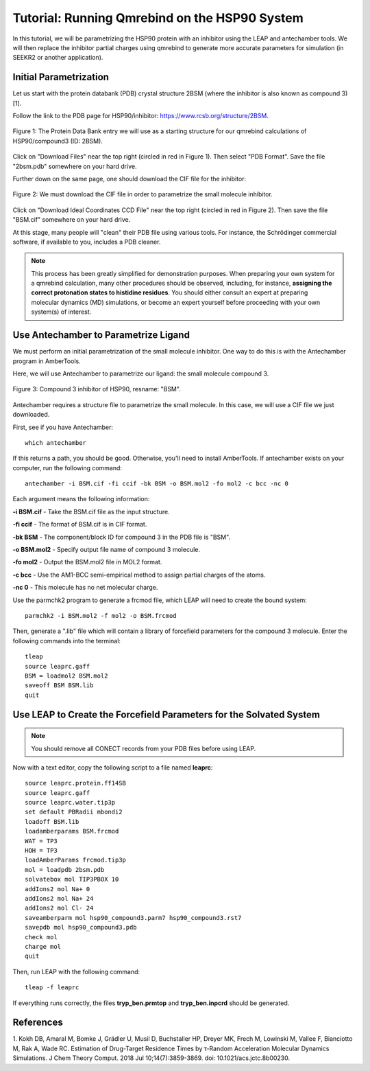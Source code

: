 Tutorial: Running Qmrebind on the HSP90 System
==============================================

In this tutorial, we will be parametrizing the HSP90 protein with an 
inhibitor using the LEAP and antechamber tools. We will then 
replace the inhibitor partial charges using qmrebind to generate more
accurate parameters for simulation (in SEEKR2 or another application).

Initial Parametrization
-----------------------

Let us start with the protein databank (PDB) crystal structure 2BSM (where
the inhibitor is also known as compound 3)[1].

Follow the link to the PDB page for HSP90/inhibitor: 
https://www.rcsb.org/structure/2BSM. 

.. figure:: media/rcsb_screenshot.png
   :align:  center
   
   Figure 1: The Protein Data Bank entry we will use as a starting structure for
   our qmrebind calculations of HSP90/compound3 (ID: 2BSM).
   
Click on "Download Files" near the top right (circled in red in Figure 1). Then
select "PDB Format". Save the file "2bsm.pdb" somewhere on your hard drive.

Further down on the same page, one should download the CIF file for the
inhibitor:

.. figure:: media/rcsb_screenshot2.png
   :align:  center
   
   Figure 2: We must download the CIF file in order to parametrize the
   small molecule inhibitor.

Click on "Download Ideal Coordinates CCD File" near the top right 
(circled in red in Figure 2). Then save the file "BSM.cif" somewhere on your 
hard drive.

At this stage, many people will "clean" their PDB file using various tools.
For instance, the Schrödinger commercial software, if available to you, 
includes a PDB cleaner. 

.. note::
  This process has been greatly simplified for demonstration purposes. When
  preparing your own system for a qmrebind calculation, many other procedures
  should be observed, including, for instance, **assigning the correct
  protonation states to histidine residues**. You should either consult an
  expert at preparing molecular dynamics (MD) simulations, or become an
  expert yourself before proceeding with your own system(s) of interest.
  

Use Antechamber to Parametrize Ligand
-------------------------------------

We must perform an initial parametrization of the small molecule inhibitor. 
One way to do this is with the Antechamber program in AmberTools.

Here, we will use Antechamber to parametrize our ligand: the small molecule 
compound 3.

.. figure:: media/BSM.png
   :align:  center
   
   Figure 3: Compound 3 inhibitor of HSP90, resname: "BSM".

Antechamber requires a structure file to parametrize the small molecule. In 
this case, we will use a CIF file we just downloaded.

First, see if you have Antechamber::

  which antechamber

If this returns a path, you should be good. Otherwise, you'll need to install 
AmberTools. If antechamber exists on your computer, run the following command::

  antechamber -i BSM.cif -fi ccif -bk BSM -o BSM.mol2 -fo mol2 -c bcc -nc 0

Each argument means the following information:

**-i BSM.cif** - Take the BSM.cif file as the input structure.

**-fi ccif** - The format of BSM.cif is in CIF format.

**-bk BSM** - The component/block ID for compound 3 in the PDB file is "BSM".

**-o BSM.mol2** - Specify output file name of compound 3 molecule.

**-fo mol2** - Output the BSM.mol2 file in MOL2 format.

**-c bcc** - Use the AM1-BCC semi-empirical method to assign partial charges
of the atoms.

**-nc 0** - This molecule has no net molecular charge.

Use the parmchk2 program to generate a frcmod file, which LEAP will need to
create the bound system::

  parmchk2 -i BSM.mol2 -f mol2 -o BSM.frcmod
  
Then, generate a ".lib" file which will contain a library of forcefield 
parameters for the compound 3 molecule. Enter the following commands into 
the terminal::
  
  tleap
  source leaprc.gaff
  BSM = loadmol2 BSM.mol2
  saveoff BSM BSM.lib
  quit

Use LEAP to Create the Forcefield Parameters for the Solvated System
--------------------------------------------------------------------

.. note::
  You should remove all CONECT records from your PDB files before using
  LEAP.

Now with a text editor, copy the following script to a file named **leaprc**::

  source leaprc.protein.ff14SB
  source leaprc.gaff
  source leaprc.water.tip3p
  set default PBRadii mbondi2
  loadoff BSM.lib
  loadamberparams BSM.frcmod
  WAT = TP3
  HOH = TP3
  loadAmberParams frcmod.tip3p
  mol = loadpdb 2bsm.pdb
  solvatebox mol TIP3PBOX 10
  addIons2 mol Na+ 0
  addIons2 mol Na+ 24
  addIons2 mol Cl- 24
  saveamberparm mol hsp90_compound3.parm7 hsp90_compound3.rst7
  savepdb mol hsp90_compound3.pdb
  check mol
  charge mol
  quit

Then, run LEAP with the following command::

  tleap -f leaprc

If everything runs correctly, the files **tryp_ben.prmtop** and 
**tryp_ben.inpcrd** should be generated. 

References
----------
1. Kokh DB, Amaral M, Bomke J, Grädler U, Musil D, Buchstaller HP, Dreyer MK, 
Frech M, Lowinski M, Vallee F, Bianciotto M, Rak A, Wade RC. Estimation of 
Drug-Target Residence Times by τ-Random Acceleration Molecular Dynamics 
Simulations. J Chem Theory Comput. 2018 Jul 10;14(7):3859-3869. 
doi: 10.1021/acs.jctc.8b00230.